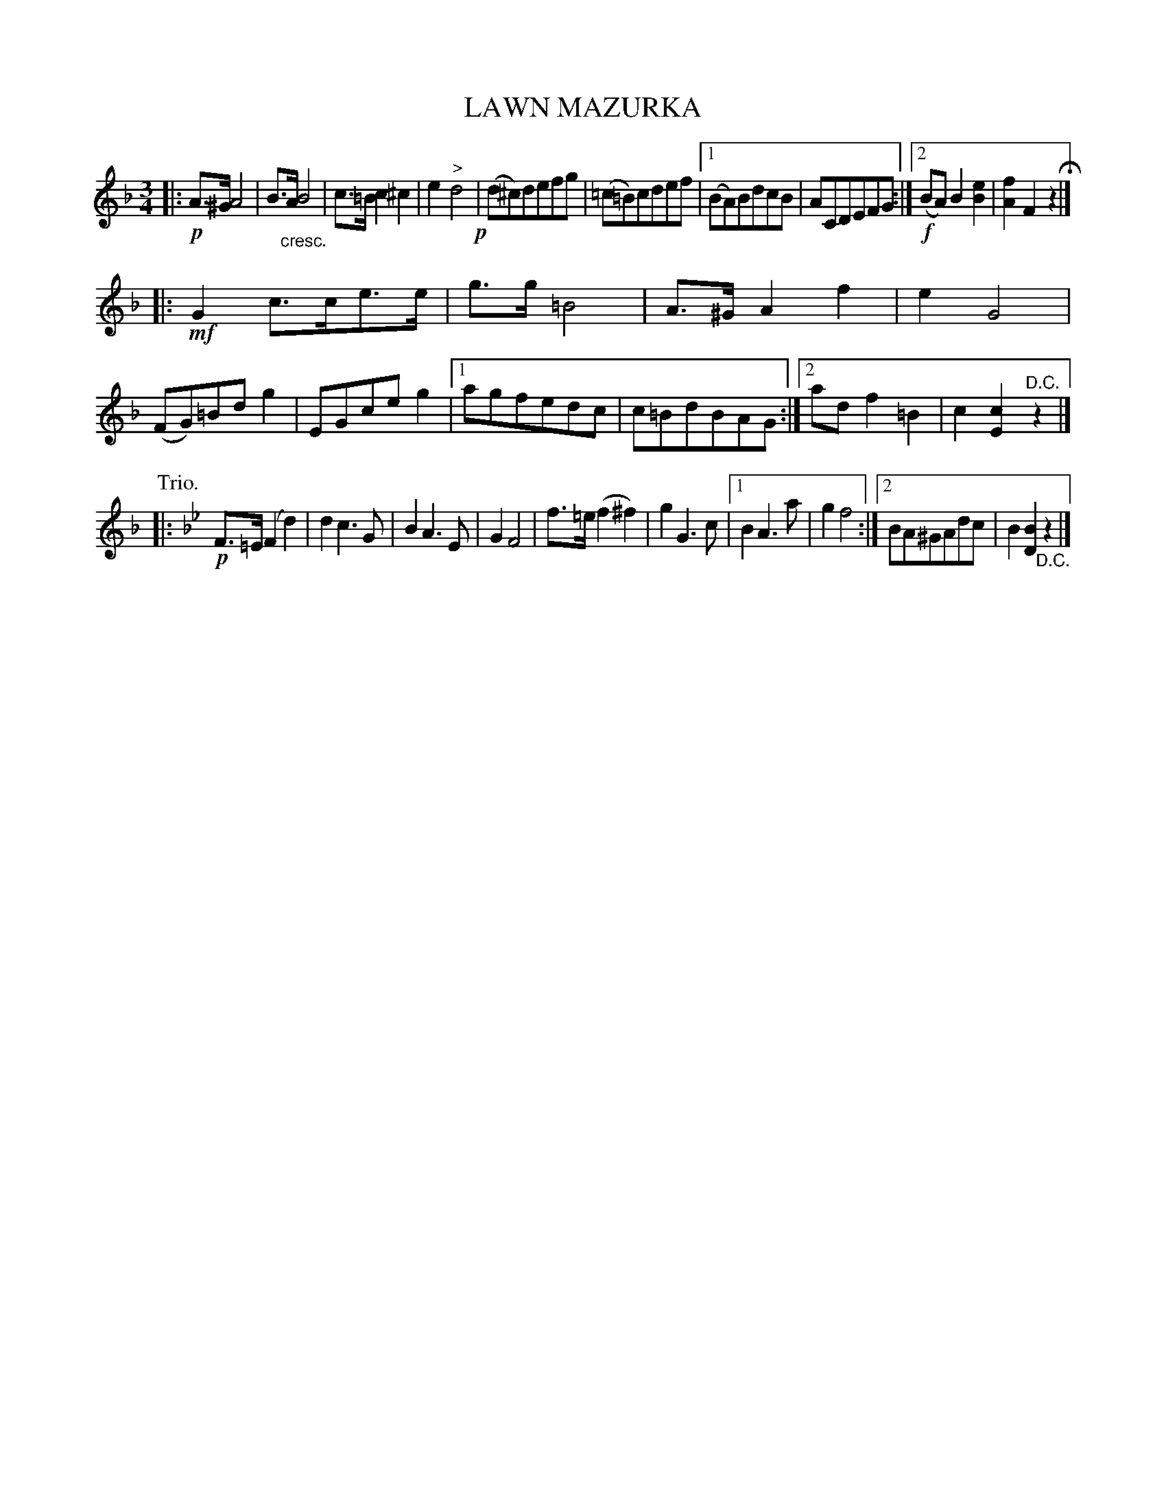 X: 4442
T: LAWN MAZURKA
R: Mazurka
%R: mazurka
B: James Kerr "Merry Melodies" v.4 p.50 #442
Z: 2016 John Chambers <jc:trillian.mit.edu>
M: 3/4
L: 1/8
K: F
|: !p!\
A>^G A4 | B>"_cresc."A B4 |\
c>=B c2 ^c2 | e2 "^>"d4 !p!|\
(d^c)defg | (=c=B)cdef |\
[1 (BA)BdcB | ACDEFG :|\
[2 !f!(BA) B2 [e2B2] | [f2A2] F2 z2 H|]
|: !mf!\
G2 c>ce>e | g>g =B4 |\
A>^G A2 f2 | e2 G4 |\
(FG)=Bd g2 | EGceg2 |\
[1 agfedc | c=BdBAG :|\
[2 ad f2 =B2 | c2 [c2E2] "^D.C."z2 |]
P: Trio.
K: Bb
|: !p!\
F>=E (F2 d2) | d2 c3 G |\
B2 A3 E | G2 F4 |\
f>=e (f2 ^f2) | g2 G3 c |\
[1 B2 A3 a | g2 f4 :|\
[2 BA^GAdc | B2 [B2D2] "_D.C."z2 |]
